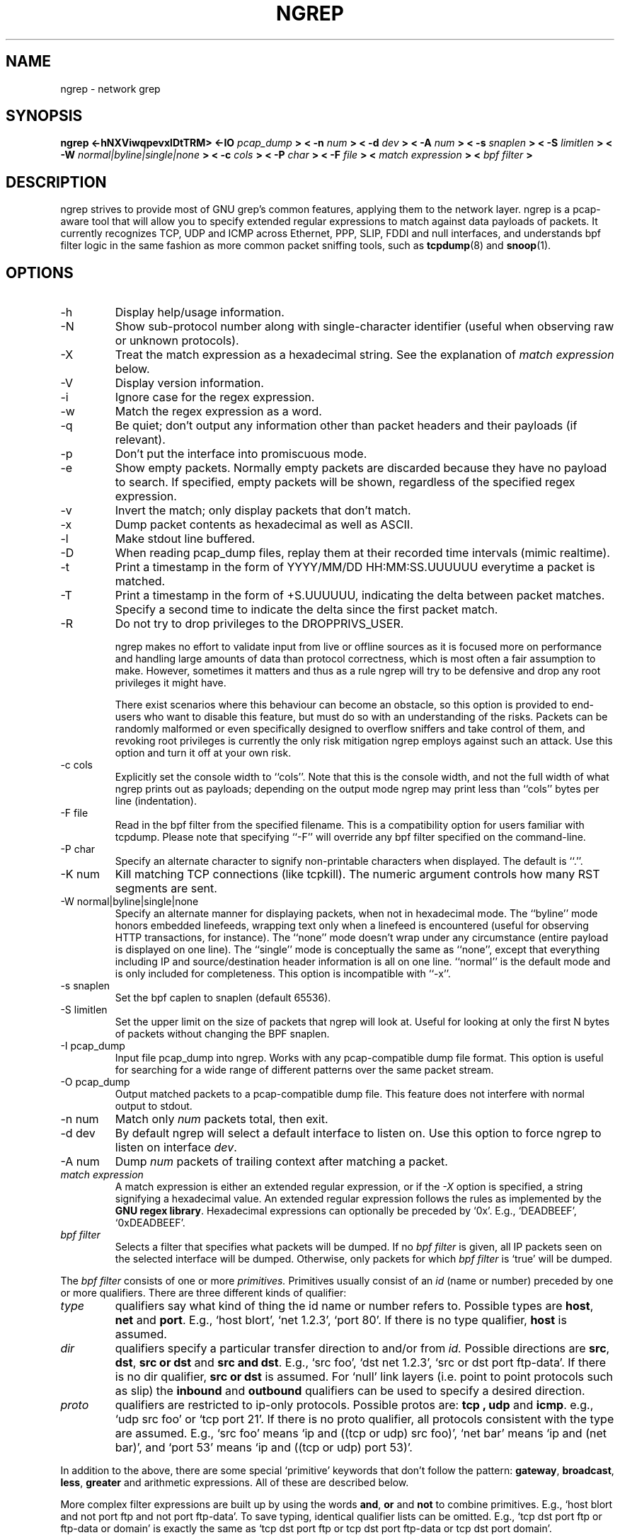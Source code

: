 .\" All content, except portions of the bpf filter explanation, are:
.\"
.\" Copyright (c) 2017  Jordan Ritter <jpr5@darkridge.com>
.\"
.\" Please refer to the LICENSE file for more information.

.TH NGREP 8 "September 2017" *nux "User Manuals"

.SH NAME

ngrep \- network grep

.SH SYNOPSIS

.B ngrep <-hNXViwqpevxlDtTRM> <-IO
.I pcap_dump
.B > < -n
.I num
.B > < -d
.I dev
.B > < -A
.I num
.B > < -s
.I snaplen
.B > < -S
.I limitlen
.B > < -W
.I normal|byline|single|none
.B > < -c
.I cols
.B > < -P
.I char
.B > < -F
.I file
.B > <
.I match expression
.B > <
.I bpf filter
.B >

.SH DESCRIPTION

ngrep strives to provide most of GNU grep's common features, applying
them to the network layer.  ngrep is a pcap-aware tool that will allow
you to specify extended regular expressions to match against data
payloads of packets.  It currently recognizes TCP, UDP and ICMP across
Ethernet, PPP, SLIP, FDDI and null interfaces, and understands bpf
filter logic in the same fashion as more common packet sniffing tools,
such as
.BR tcpdump (8)
and
.BR snoop (1).


.SH OPTIONS
.IP -h
Display help/usage information.

.IP -N
Show sub-protocol number along with single-character identifier
(useful when observing raw or unknown protocols).

.IP -X
Treat the match expression as a hexadecimal string.  See the
explanation of \fImatch expression\fP below.

.IP -V
Display version information.

.IP -i
Ignore case for the regex expression.

.IP -w
Match the regex expression as a word.

.IP -q
Be quiet; don't output any information other than packet headers and
their payloads (if relevant).

.IP -p
Don't put the interface into promiscuous mode.

.IP -e
Show empty packets.  Normally empty packets are discarded because they
have no payload to search.  If specified, empty packets will be shown,
regardless of the specified regex expression.

.IP -v
Invert the match; only display packets that don't match.

.IP -x
Dump packet contents as hexadecimal as well as ASCII.

.IP -l
Make stdout line buffered.

.IP -D
When reading pcap_dump files, replay them at their recorded time
intervals (mimic realtime).

.IP -t
Print a timestamp in the form of YYYY/MM/DD HH:MM:SS.UUUUUU everytime
a packet is matched.

.IP -T
Print a timestamp in the form of +S.UUUUUU, indicating the delta
between packet matches.  Specify a second time to indicate the delta
since the first packet match.

.IP -R
Do not try to drop privileges to the DROPPRIVS_USER.

ngrep makes no effort to validate input from live or offline sources
as it is focused more on performance and handling large amounts of
data than protocol correctness, which is most often a fair assumption
to make.  However, sometimes it matters and thus as a rule ngrep will
try to be defensive and drop any root privileges it might have.

There exist scenarios where this behaviour can become an obstacle, so
this option is provided to end-users who want to disable this feature,
but must do so with an understanding of the risks.  Packets can be
randomly malformed or even specifically designed to overflow sniffers
and take control of them, and revoking root privileges is currently
the only risk mitigation ngrep employs against such an attack.  Use
this option and turn it off at your own risk.

.IP "-c cols"
Explicitly set the console width to ``cols''.  Note that this is the
console width, and not the full width of what ngrep prints out as
payloads; depending on the output mode ngrep may print less than
``cols'' bytes per line (indentation).

.IP "-F file"
Read in the bpf filter from the specified filename.  This is a
compatibility option for users familiar with tcpdump.  Please note
that specifying ``-F'' will override any bpf filter specified on the
command-line.

.IP "-P char"
Specify an alternate character to signify non-printable characters
when displayed.  The default is ``.''.

.IP "-K num"
Kill matching TCP connections (like tcpkill).  The numeric argument
controls how many RST segments are sent.

.IP "-W normal|byline|single|none"
Specify an alternate manner for displaying packets, when not in
hexadecimal mode.  The ``byline'' mode honors embedded linefeeds,
wrapping text only when a linefeed is encountered (useful for observing
HTTP transactions, for instance).  The ``none'' mode doesn't wrap under
any circumstance (entire payload is displayed on one line).  The
``single'' mode is conceptually the same as ``none'', except that
everything including IP and source/destination header information is all
on one line.  ``normal'' is the default mode and is only included for
completeness.  This option is incompatible with ``-x''.

.IP "-s snaplen"
Set the bpf caplen to snaplen (default 65536).

.IP "-S limitlen"
Set the upper limit on the size of packets that ngrep will look at.
Useful for looking at only the first N bytes of packets without
changing the BPF snaplen.

.IP "-I pcap_dump"
Input file pcap_dump into ngrep.  Works with any pcap-compatible dump
file format.  This option is useful for searching for a wide range of
different patterns over the same packet stream.

.IP "-O pcap_dump"
Output matched packets to a pcap-compatible dump file.  This feature
does not interfere with normal output to stdout.

.IP "-n num"
Match only
.I \fInum\fP
packets total, then exit.

.IP "-d dev"
By default ngrep will select a default interface to listen on.  Use
this option to force ngrep to listen on interface \fIdev\fP.

.IP "-A num"
Dump \fInum\fP packets of trailing context after matching a packet.

.IP "\fI match expression\fP"
A match expression is either an extended regular expression, or if the
\fI-X\fP option is specified, a string signifying a hexadecimal value.
An extended regular expression follows the rules as implemented by the
.B GNU regex
.BR library .
Hexadecimal expressions can optionally be preceded by `0x'.  E.g.,
`DEADBEEF', `0xDEADBEEF'.

.IP "\fI bpf filter\fP"
Selects a filter that specifies what packets will be dumped.  If no
\fIbpf filter\fP is given, all IP packets seen on the selected
interface will be dumped.  Otherwise, only packets for which \fIbpf
filter\fP is `true' will be dumped.
.LP
The \fIbpf filter\fP consists of one or more
.I primitives.
Primitives usually consist of an
.I id
(name or number) preceded by one or more qualifiers.  There are three
different kinds of qualifier:
.IP \fItype\fP
qualifiers say what kind of thing the id name or number refers to.
Possible types are
.BR host ,
.B net
and
.BR port .
E.g., `host blort', `net 1.2.3', `port 80'.  If there is no type
qualifier,
.B host
is assumed.
.IP \fIdir\fP
qualifiers specify a particular transfer direction to and/or from
.I id.
Possible directions are
.BR src ,
.BR dst ,
.B "src or dst"
and
.B "src and"
.BR dst .
E.g., `src foo', `dst net 1.2.3', `src or dst port ftp-data'.  If
there is no dir qualifier,
.B "src or dst"
is assumed.
For `null' link layers (i.e. point to point protocols such as slip) the
.B inbound
and
.B outbound
qualifiers can be used to specify a desired direction.
.IP \fIproto\fP
qualifiers are restricted to ip-only protocols.  Possible protos are:
.B tcp ,
.B udp
and
.BR icmp .
e.g., `udp src foo' or `tcp port 21'.  If there is no proto qualifier,
all protocols consistent with the type are assumed.  E.g., `src foo'
means `ip and ((tcp or udp) src foo)', `net bar' means `ip and (net
bar)', and `port 53' means `ip and ((tcp or udp) port 53)'.
.LP
In addition to the above, there are some special `primitive' keywords
that don't follow the pattern:
.BR gateway ,
.BR broadcast ,
.BR less ,
.B greater
and arithmetic expressions.  All of these are described below.
.LP
More complex filter expressions are built up by using the words
.BR and ,
.B or
and
.B not
to combine primitives.  E.g., `host blort and not port ftp and not
port ftp-data'.  To save typing, identical qualifier lists can be
omitted.  E.g., `tcp dst port ftp or ftp-data or domain' is exactly
the same as `tcp dst port ftp or tcp dst port ftp-data or tcp dst port
domain'.
.LP
Allowable primitives are:

.IP "\fBdst host \fIhost\fR"
True if the IP destination field of the packet is \fIhost\fP,
which may be either an address or a name.

.IP "\fBsrc host \fIhost\fR"
True if the IP source field of the packet is \fIhost\fP.

.IP "\fBhost \fIhost\fP"
True if either the IP source or destination of the packet is \fIhost\fP.
Any of the above host expressions can be prepended with the keywords,
\fBip\fP, \fBarp\fP, or \fBrarp\fP as in:
.in +.5i
.nf
\fBip host \fIhost\fR
.fi
.in -.5i
which is equivalent to:
.in +.5i


.IP "\fBether dst \fIehost\fP"
True if the ethernet destination address is \fIehost\fP.  \fIEhost\fP
may be either a name from /etc/ethers or a number (see
.IR ethers (3N)
for numeric format).
.IP "\fBether src \fIehost\fP"
True if the ethernet source address is \fIehost\fP.
.IP "\fBether host \fIehost\fP"
True if either the ethernet source or destination address is \fIehost\fP.

.IP "\fBgateway\fP \fIhost\fP"
True if the packet used \fIhost\fP as a gateway.  I.e., the ethernet
source or destination address was \fIhost\fP but neither the IP source
nor the IP destination was \fIhost\fP.  \fIHost\fP must be a name and
must be found in both /etc/hosts and /etc/ethers.  (An equivalent
expression is
.in +.5i
.nf
\fBether host \fIehost \fBand not host \fIhost\fR
.fi
.in -.5i
which can be used with either names or numbers for \fIhost / ehost\fP.)

.IP "\fBdst net \fInet\fR"
True if the IP destination address of the packet has a network
number of \fInet\fP. \fINet\fP may be either a name from /etc/networks
or a network number (see \fInetworks(4)\fP for details).

.IP "\fBsrc net \fInet\fR"
True if the IP source address of the packet has a network
number of \fInet\fP.

.IP "\fBnet \fInet\fR"
True if either the IP source or destination address of the packet has a network
number of \fInet\fP.

.IP "\fBnet \fInet\fR \fBmask \fImask\fR"
True if the IP address matches \fInet\fR with the specific netmask.
May be qualified with \fBsrc\fR or \fBdst\fR.

.IP "\fBnet \fInet\fR/\fIlen\fR"
True if the IP address matches \fInet\fR a netmask \fIlen\fR bits wide.
May be qualified with \fBsrc\fR or \fBdst\fR.

.IP "\fBdst port \fIport\fR"
True if the packet is ip/tcp or ip/udp and has a
destination port value of \fIport\fP.
The \fIport\fP can be a number or a name used in /etc/services (see
.IR tcp (4P)
and
.IR udp (4P)).
If a name is used, both the port
number and protocol are checked.  If a number or ambiguous name is used,
only the port number is checked (e.g., \fBdst port 513\fR will print both
tcp/login traffic and udp/who traffic, and \fBport domain\fR will print
both tcp/domain and udp/domain traffic).

.IP "\fBsrc port \fIport\fR"
True if the packet has a source port value of \fIport\fP.

.IP "\fBport \fIport\fR"
True if either the source or destination port of the packet is \fIport\fP.
Any of the above port expressions can be prepended with the keywords,
\fBtcp\fP or \fBudp\fP, as in:
.in +.5i
.nf
\fBtcp src port \fIport\fR
.fi
.in -.5i
which matches only tcp packets whose source port is \fIport\fP.

.IP "\fBless \fIlength\fR"
True if the packet has a length less than or equal to \fIlength\fP.
This is equivalent to:
.in +.5i
.nf
\fBlen <= \fIlength\fP.
.fi
.in -.5i

.IP "\fBgreater \fIlength\fR"
True if the packet has a length greater than or equal to \fIlength\fP.
This is equivalent to:
.in +.5i
.nf
\fBlen >= \fIlength\fP.
.fi
.in -.5i

.IP "\fBip proto \fIprotocol\fR"
True if the packet is an ip packet (see
.IR ip (4P))
of protocol type \fIprotocol\fP.  \fIProtocol\fP can be a number or
one of the names \fItcp\fP, \fIudp\fP or \fIicmp\fP.  Note that the
identifiers \fItcp\fP and \fIudp\fP are also keywords and must be
escaped via backslash (\\), which is \\\\ in the C-shell.

.IP "\fBip broadcast\fR"
True if the packet is an IP broadcast packet.  It checks for both
the all-zeroes and all-ones broadcast conventions, and looks up
the local subnet mask.

.IP "\fBip multicast\fR"
True if the packet is an IP multicast packet.

.IP "\fBip\fR"
Abbreviation for:
.in +.5i
.nf
\fBether proto ip\fR
.fi
.IP  "\fBtcp\fR, \fBudp\fR, \fBicmp\fR"
Abbreviations for:
.in +.5i
.nf
\fBip proto \fIp\fR
.fi
.in -.5i
where \fIp\fR is one of the above protocols.
.IP  "\fIexpr relop expr\fR"
True if the relation holds, where \fIrelop\fR is one of >, <, >=, <=, =, !=,
and \fIexpr\fR is an arithmetic expression composed of integer constants
(expressed in standard C syntax), the normal binary operators
[+, -, *, /, &, |], a length operator, and special packet data accessors.
To access
data inside the packet, use the following syntax:
.in +.5i
.nf
\fIproto\fB [ \fIexpr\fB : \fIsize\fB ]\fR
.fi
.in -.5i
\fIProto\fR is one of \fBip, tcp, udp \fRor \fBicmp\fR, and
indicates the protocol layer for the index operation.  The byte
offset, relative to the indicated protocol layer, is given by
\fIexpr\fR.  \fISize\fR is optional and indicates the number of bytes
in the field of interest; it can be either one, two, or four, and
defaults to one.  The length operator, indicated by the keyword
\fBlen\fP, gives the length of the packet.

For example, `\fBether[0] & 1 != 0\fP' catches all multicast traffic.
The expression `\fBip[0] & 0xf != 5\fP'
catches all IP packets with options. The expression
`\fBip[6:2] & 0x1fff = 0\fP'
catches only unfragmented datagrams and frag zero of fragmented datagrams.
This check is implicitly applied to the \fBtcp\fP and \fBudp\fP
index operations.
For instance, \fBtcp[0]\fP always means the first
byte of the TCP \fIheader\fP, and never means the first byte of an
intervening fragment.
.LP
Primitives may be combined using:
.IP
A parenthesized group of primitives and operators
(parentheses are special to the Shell and must be escaped).
.IP
Negation (`\fB!\fP' or `\fBnot\fP').
.IP
Concatenation (`\fB&&\fP' or `\fBand\fP').
.IP
Alternation (`\fB||\fP' or `\fBor\fP').
.LP
Negation has highest precedence.
Alternation and concatenation have equal precedence and associate
left to right.  Note that explicit \fBand\fR tokens, not juxtaposition,
are now required for concatenation.
.LP
If an identifier is given without a keyword, the most recent keyword
is assumed.
For example,
.in +.5i
.nf
\fBnot host vs and ace\fR
.fi
.in -.5i
is short for
.in +.5i
.nf
\fBnot host vs and host ace\fR
.fi
.in -.5i
which should not be confused with
.in +.5i
.nf
\fBnot ( host vs or ace )\fR
.fi
.in -.5i
.LP
Expression arguments can be passed to ngrep as either a single
argument or as multiple arguments, whichever is more convenient.
Generally, if the expression contains Shell metacharacters, it is
easier to pass it as a single, quoted argument.  Multiple arguments
are concatenated with spaces before being parsed.

.SH DIAGNOSTICS

Errors from
.B ngrep, libpcap,
and the
.B GNU regex library
are all output to stderr.

.SH AUTHOR

Written by Jordan Ritter <jpr5@darkridge.com>.

.SH REPORTING BUGS

Please report bugs to the ngrep's GitHub Issue Tracker, located at

    http://github.com/jpr5/ngrep/issues

Non-bug, non-feature-request general feedback should be sent to the author
directly by email.

.SH NOTES

ALL YOUR BASE ARE BELONG TO US.
